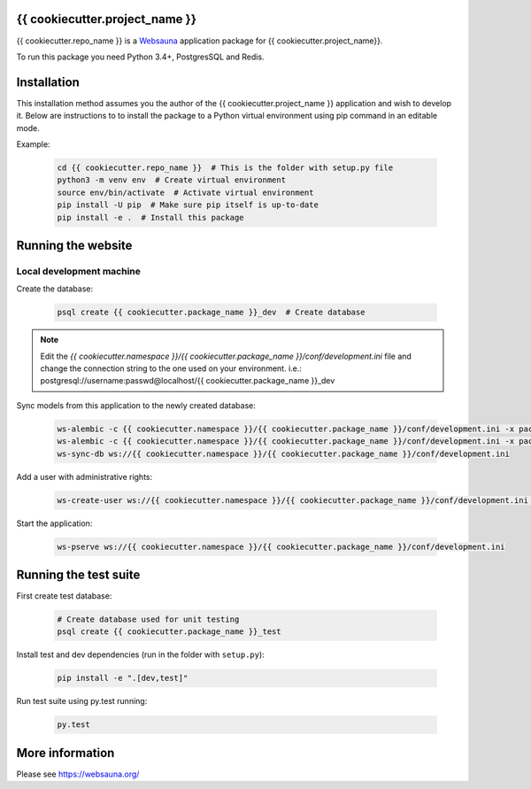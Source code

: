 {{ cookiecutter.project_name }}
================================

{{ cookiecutter.repo_name }} is a `Websauna <https://websauna.org>`_ application package for {{ cookiecutter.project_name}}.

To run this package you need Python 3.4+, PostgresSQL and Redis.


Installation
============

This installation method assumes you the author of the {{ cookiecutter.project_name }} application and wish to develop it. Below are instructions to to install the package to a Python virtual environment using pip command in an editable mode.

Example:

    .. code-block:: shell

        cd {{ cookiecutter.repo_name }}  # This is the folder with setup.py file
        python3 -m venv env  # Create virtual environment
        source env/bin/activate  # Activate virtual environment
        pip install -U pip  # Make sure pip itself is up-to-date
        pip install -e .  # Install this package


Running the website
===================

Local development machine
-------------------------

Create the database:

    .. code-block:: shell

        psql create {{ cookiecutter.package_name }}_dev  # Create database


.. note:: Edit the *{{ cookiecutter.namespace }}/{{ cookiecutter.package_name }}/conf/development.ini* file and change the connection string to the
          one used on your environment. i.e.: postgresql://username:passwd@localhost/{{ cookiecutter.package_name }}_dev


Sync models from this application to the newly created database:

    .. code-block:: shell

        ws-alembic -c {{ cookiecutter.namespace }}/{{ cookiecutter.package_name }}/conf/development.ini -x packages=all revision --auto -m "Initial migration"
        ws-alembic -c {{ cookiecutter.namespace }}/{{ cookiecutter.package_name }}/conf/development.ini -x packages=all upgrade head
        ws-sync-db ws://{{ cookiecutter.namespace }}/{{ cookiecutter.package_name }}/conf/development.ini


Add a user with administrative rights:

    .. code-block:: shell

        ws-create-user ws://{{ cookiecutter.namespace }}/{{ cookiecutter.package_name }}/conf/development.ini admin@example.com mypassword


Start the application:

    .. code-block:: shell

        ws-pserve ws://{{ cookiecutter.namespace }}/{{ cookiecutter.package_name }}/conf/development.ini


Running the test suite
======================

First create test database:

    .. code-block:: shell

        # Create database used for unit testing
        psql create {{ cookiecutter.package_name }}_test


Install test and dev dependencies (run in the folder with ``setup.py``):

    .. code-block:: shell

        pip install -e ".[dev,test]"


Run test suite using py.test running:

    .. code-block:: shell

        py.test


More information
================

Please see https://websauna.org/
